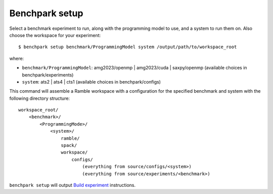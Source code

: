 ===============
Benchpark setup 
===============

Select a benchmark experiment to run, along with the programming model to use, and a system to run them on.
Also choose the workspace for your experiment::

  $ benchpark setup benchmark/ProgrammingModel system /output/path/to/workspace_root

where:

- ``benchmark/ProgrammingModel``: amg2023/openmp | amg2023/cuda | saxpy/openmp (available choices in benchpark/experiments)
- ``system``: ats2 | ats4 | cts1 (available choices in benchpark/configs)

This command will assemble a Ramble workspace 
with a configuration for the specified benchmark and system 
with the following directory structure::

    workspace_root/
        <benchmark>/
            <ProgrammingMode>/
                <system>/
                    ramble/
                    spack/
                    workspace/
                        configs/
                            (everything from source/configs/<system>)
                            (everything from source/experiments/<benchmark>)

``benchpark setup`` will output 
`Build experiment <5-build-experiment.rst>`_ instructions.
